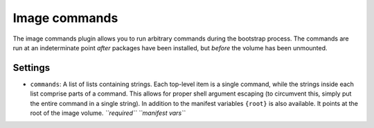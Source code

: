 Image commands
--------------

The image commands plugin allows you to run arbitrary commands during
the bootstrap process. The commands are run at an indeterminate point
*after* packages have been installed, but *before* the volume has been
unmounted.

Settings
~~~~~~~~

-  ``commands``: A list of lists containing strings. Each top-level item
   is a single command, while the strings inside each list comprise
   parts of a command. This allows for proper shell argument escaping
   (to circumvent this, simply put the entire command in a single
   string). In addition to the manifest variables ``{root}`` is also
   available. It points at the root of the image volume.
   *``required``*
   *``manifest vars``*

